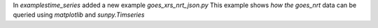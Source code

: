 In  `examples\time_series` added a new example `goes_xrs_nrt_json.py`
This example shows  `how the goes_nrt` data can be queried using `matplotlib` and `sunpy.Timseries`
